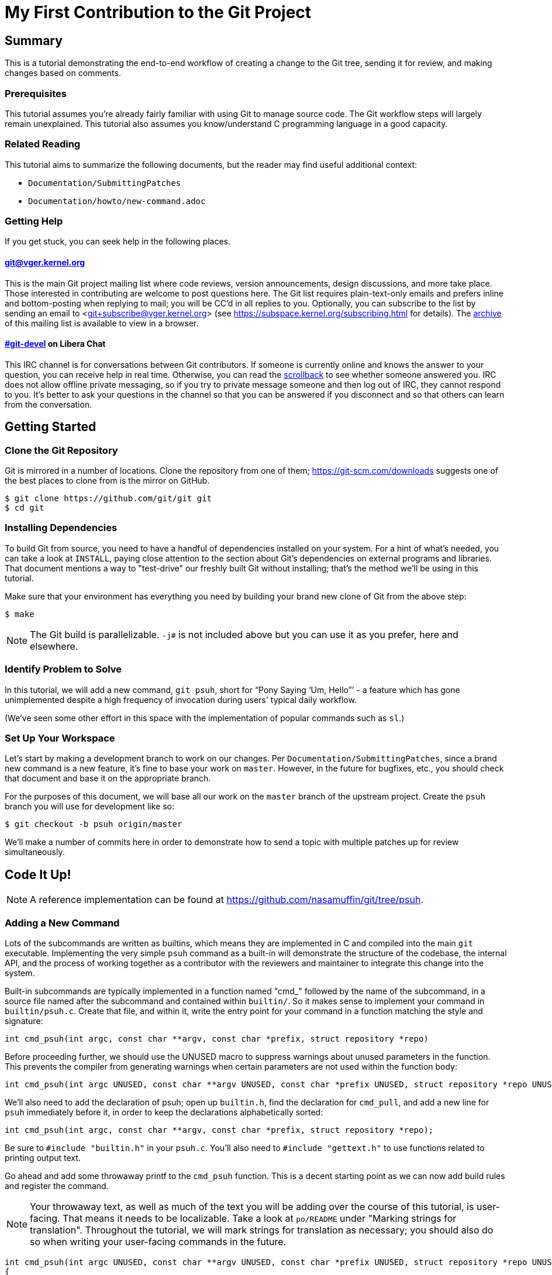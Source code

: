My First Contribution to the Git Project
========================================
:sectanchors:

[[summary]]
== Summary

This is a tutorial demonstrating the end-to-end workflow of creating a change to
the Git tree, sending it for review, and making changes based on comments.

[[prerequisites]]
=== Prerequisites

This tutorial assumes you're already fairly familiar with using Git to manage
source code.  The Git workflow steps will largely remain unexplained.
This tutorial also assumes you know/understand C programming language in a good capacity.

[[related-reading]]
=== Related Reading

This tutorial aims to summarize the following documents, but the reader may find
useful additional context:

- `Documentation/SubmittingPatches`
- `Documentation/howto/new-command.adoc`

[[getting-help]]
=== Getting Help

If you get stuck, you can seek help in the following places.

==== git@vger.kernel.org

This is the main Git project mailing list where code reviews, version
announcements, design discussions, and more take place. Those interested in
contributing are welcome to post questions here. The Git list requires
plain-text-only emails and prefers inline and bottom-posting when replying to
mail; you will be CC'd in all replies to you. Optionally, you can subscribe to
the list by sending an email to <git+subscribe@vger.kernel.org>
(see https://subspace.kernel.org/subscribing.html for details).
The https://lore.kernel.org/git[archive] of this mailing list is
available to view in a browser.


==== https://web.libera.chat/#git-devel[#git-devel] on Libera Chat

This IRC channel is for conversations between Git contributors. If someone is
currently online and knows the answer to your question, you can receive help
in real time. Otherwise, you can read the
https://colabti.org/irclogger/irclogger_logs/git-devel[scrollback] to see
whether someone answered you. IRC does not allow offline private messaging, so
if you try to private message someone and then log out of IRC, they cannot
respond to you. It's better to ask your questions in the channel so that you
can be answered if you disconnect and so that others can learn from the
conversation.

[[getting-started]]
== Getting Started

[[cloning]]
=== Clone the Git Repository

Git is mirrored in a number of locations. Clone the repository from one of them;
https://git-scm.com/downloads suggests one of the best places to clone from is
the mirror on GitHub.

----
$ git clone https://github.com/git/git git
$ cd git
----

[[dependencies]]
=== Installing Dependencies

To build Git from source, you need to have a handful of dependencies installed
on your system. For a hint of what's needed, you can take a look at
`INSTALL`, paying close attention to the section about Git's dependencies on
external programs and libraries. That document mentions a way to "test-drive"
our freshly built Git without installing; that's the method we'll be using in
this tutorial.

Make sure that your environment has everything you need by building your brand
new clone of Git from the above step:

----
$ make
----

NOTE: The Git build is parallelizable. `-j#` is not included above but you can
use it as you prefer, here and elsewhere.

[[identify-problem]]
=== Identify Problem to Solve

////
Use + to indicate fixed-width here; couldn't get ` to work nicely with the
quotes around "Pony Saying 'Um, Hello'".
////
In this tutorial, we will add a new command, +git psuh+, short for ``Pony Saying
`Um, Hello''' - a feature which has gone unimplemented despite a high frequency
of invocation during users' typical daily workflow.

(We've seen some other effort in this space with the implementation of popular
commands such as `sl`.)

[[setup-workspace]]
=== Set Up Your Workspace

Let's start by making a development branch to work on our changes. Per
`Documentation/SubmittingPatches`, since a brand new command is a new feature,
it's fine to base your work on `master`. However, in the future for bugfixes,
etc., you should check that document and base it on the appropriate branch.

For the purposes of this document, we will base all our work on the `master`
branch of the upstream project. Create the `psuh` branch you will use for
development like so:

----
$ git checkout -b psuh origin/master
----

We'll make a number of commits here in order to demonstrate how to send a topic
with multiple patches up for review simultaneously.

[[code-it-up]]
== Code It Up!

NOTE: A reference implementation can be found at
https://github.com/nasamuffin/git/tree/psuh.

[[add-new-command]]
=== Adding a New Command

Lots of the subcommands are written as builtins, which means they are
implemented in C and compiled into the main `git` executable. Implementing the
very simple `psuh` command as a built-in will demonstrate the structure of the
codebase, the internal API, and the process of working together as a contributor
with the reviewers and maintainer to integrate this change into the system.

Built-in subcommands are typically implemented in a function named "cmd_"
followed by the name of the subcommand, in a source file named after the
subcommand and contained within `builtin/`. So it makes sense to implement your
command in `builtin/psuh.c`. Create that file, and within it, write the entry
point for your command in a function matching the style and signature:
----
int cmd_psuh(int argc, const char **argv, const char *prefix, struct repository *repo)
----
Before proceeding further, we should use the UNUSED macro to suppress warnings about unused parameters in the function.
This prevents the compiler from generating warnings when certain parameters are not used within the function body:
----
int cmd_psuh(int argc UNUSED, const char **argv UNUSED, const char *prefix UNUSED, struct repository *repo UNUSED)
----

We'll also need to add the declaration of psuh; open up `builtin.h`, find the
declaration for `cmd_pull`, and add a new line for `psuh` immediately before it,
in order to keep the declarations alphabetically sorted:

----
int cmd_psuh(int argc, const char **argv, const char *prefix, struct repository *repo);
----

Be sure to `#include "builtin.h"` in your `psuh.c`. You'll also need to
`#include "gettext.h"` to use functions related to printing output text.

Go ahead and add some throwaway printf to the `cmd_psuh` function. This is a
decent starting point as we can now add build rules and register the command.

NOTE: Your throwaway text, as well as much of the text you will be adding over
the course of this tutorial, is user-facing. That means it needs to be
localizable. Take a look at `po/README` under "Marking strings for translation".
Throughout the tutorial, we will mark strings for translation as necessary; you
should also do so when writing your user-facing commands in the future.

----
int cmd_psuh(int argc UNUSED, const char **argv UNUSED, const char *prefix UNUSED, struct repository *repo UNUSED)
{
	printf(_("Pony saying hello goes here.\n"));
	return 0;
}
----

Let's try to build it.  Open `Makefile`, find where `builtin/pull.o` is added
to `BUILTIN_OBJS`, and add `builtin/psuh.o` in the same way next to it in
alphabetical order. Once you've done so, move to the top-level directory and
build simply with `make`. Also add the `DEVELOPER=1` variable to turn on
some additional warnings:

----
$ echo DEVELOPER=1 >config.mak
$ make
----

NOTE: When you are developing the Git project, it's preferred that you use the
`DEVELOPER` flag; if there's some reason it doesn't work for you, you can turn
it off, but it's a good idea to mention the problem to the mailing list.

Great, now your new command builds happily on its own. But nobody invokes it.
Let's change that.

The list of commands lives in `git.c`. We can register a new command by adding
a `cmd_struct` to the `commands[]` array. `struct cmd_struct` takes a string
with the command name, a function pointer to the command implementation, and a
setup option flag. For now, let's keep mimicking `push`. Find the line where
`cmd_push` is registered, copy it, and modify it for `cmd_psuh`, placing the new
line in alphabetical order (immediately before `cmd_pull`).
----
{ "psuh", cmd_psuh, RUN_SETUP}
----

The options are documented in `builtin.h` under "Adding a new built-in." Since
we hope to print some data about the user's current workspace context later,
we need a Git directory, so choose `RUN_SETUP` as your only option.

Go ahead and build again. You should see a clean build, so let's kick the tires
and see if it works. There's a binary you can use to test with in the
`bin-wrappers` directory.

----
$ ./bin-wrappers/git psuh
----

Check it out! You've got a command! Nice work! Let's commit this.

`git status` reveals modified `Makefile`, `builtin.h`, and `git.c` as well as
untracked `builtin/psuh.c` and `git-psuh`. First, let's take care of the binary,
which should be ignored. Open `.gitignore` in your editor, find `/git-pull`, and
add an entry for your new command in alphabetical order:

----
...
/git-prune-packed
/git-psuh
/git-pull
/git-push
/git-quiltimport
/git-range-diff
...
----

Checking `git status` again should show that `git-psuh` has been removed from
the untracked list and `.gitignore` has been added to the modified list. Now we
can stage and commit:

----
$ git add Makefile builtin.h builtin/psuh.c git.c .gitignore
$ git commit -s
----

You will be presented with your editor in order to write a commit message. Start
the commit with a 50-column or less subject line, including the name of the
component you're working on, followed by a blank line (always required) and then
the body of your commit message, which should provide the bulk of the context.
Remember to be explicit and provide the "Why" of your change, especially if it
couldn't easily be understood from your diff. When editing your commit message,
don't remove the `Signed-off-by` trailer which was added by `-s` above.

----
psuh: add a built-in by popular demand

Internal metrics indicate this is a command many users expect to be
present. So here's an implementation to help drive customer
satisfaction and engagement: a pony which doubtfully greets the user,
or, a Pony Saying "Um, Hello" (PSUH).

This commit message is intentionally formatted to 72 columns per line,
starts with a single line as "commit message subject" that is written as
if to command the codebase to do something (add this, teach a command
that). The body of the message is designed to add information about the
commit that is not readily deduced from reading the associated diff,
such as answering the question "why?".

Signed-off-by: A U Thor <author@example.com>
----

Go ahead and inspect your new commit with `git show`. "psuh:" indicates you
have modified mainly the `psuh` command. The subject line gives readers an idea
of what you've changed. The sign-off line (`-s`) indicates that you agree to
the Developer's Certificate of Origin 1.1 (see the
`Documentation/SubmittingPatches` +++[[dco]]+++ header).

For the remainder of the tutorial, the subject line only will be listed for the
sake of brevity. However, fully-fleshed example commit messages are available
on the reference implementation linked at the top of this document.

[[implementation]]
=== Implementation

It's probably useful to do at least something besides printing out a string.
Let's start by having a look at everything we get.

Modify your `cmd_psuh` implementation to dump the args you're passed, keeping
existing `printf()` calls in place:

----
int cmd_psuh(int argc, const char **argv, const char *prefix, struct repository *repo UNUSED)
{
	int i;

	...

	printf(Q_("Your args (there is %d):\n",
		  "Your args (there are %d):\n",
		  argc),
	       argc);
	for (i = 0; i < argc; i++)
		printf("%d: %s\n", i, argv[i]);

	printf(_("Your current working directory:\n<top-level>%s%s\n"),
	       prefix ? "/" : "", prefix ? prefix : "");
	...
}
----

Build and try it. As you may expect, there's pretty much just whatever we give
on the command line, including the name of our command. (If `prefix` is empty
for you, try `cd Documentation/ && ../bin-wrappers/git psuh`). That's not so
helpful. So what other context can we get?

Add `#include "config.h"` and `#include "repository.h"`. Then, add the following bits to the
function body:

----
#include "builtin.h"
#include "gettext.h"
#include "config.h"
#include "repository.h"  // Required for repo_config_get_string_tmp()

int cmd_psuh(int argc, const char **argv, const char *prefix, struct repository *repo)
{
    const char *cfg_name;

    printf(Q_("Your args (there is %d):\n",
              "Your args (there are %d):\n",
              argc),
           argc);

    for (int i = 0; i < argc; i++) {
        printf("%d: %s\n", i, argv[i]);
    }

    printf(_("Your current working directory:\n<top-level>%s%s\n"),
           prefix ? "/" : "", prefix ? prefix : "");

    repo_config(repo, git_default_config, NULL);

    if (repo_config_get_string_tmp(repo, "user.name", &cfg_name))
        printf(_("No name is found in config\n"));
    else
        printf(_("Your name: %s\n"), cfg_name);

    return 0;
}
----

`repo_config()` will grab the configuration from config files known to Git and
apply standard precedence rules. `repo_config_get_string_tmp()` will look up
a specific key ("user.name") and give you the value. There are a number of
single-key lookup functions like this one; you can see them all (and more info
about how to use `repo_config()` ) in `Documentation/git-config.adoc`.

You should see that the name printed matches the one you see when you run:

----
$ git config --get user.name
----

Great! Now we know how to check for values in the Git config. Let's commit this
too, so we don't lose our progress.

----
$ git add builtin/psuh.c
$ git commit -sm "psuh: show parameters & config opts"
----

NOTE: Again, the above is for sake of brevity in this tutorial. In a real change
you should not use `-m` but instead use the editor to write a meaningful
message.

Still, it'd be nice to know what the user's working context is like. Let's see
if we can print the name of the user's current branch. We can mimic the
`git status` implementation; the printer is located in `wt-status.c` and we can
see that the branch is held in a `struct wt_status`.

`wt_status_print()` gets invoked by `cmd_status()` in `builtin/commit.c`.
Looking at that implementation we see the status config being populated like so:

----
status_init_config(&s, git_status_config);
----

But as we drill down, we can find that `status_init_config()` wraps a call
to `git_config()`. Let's modify the code we wrote in the previous commit.

Be sure to include the header to allow you to use `struct wt_status`:
----
#include "wt-status.h"
----

Then modify your `cmd_psuh` implementation to declare your `struct wt_status`,
prepare it, and print its contents:

----
	struct wt_status status;

...

	wt_status_prepare(repo, &status);
	repo_config(repo, git_default_config, &status);

...

	printf(_("Your current branch: %s\n"), status.branch);
----

Run it again. Check it out - here's the (verbose) name of your current branch!

Let's commit this as well.

----
$ git add builtin/psuh.c
$ git commit -sm "psuh: print the current branch"
----

Now let's see if we can get some info about a specific commit.

Luckily, there are some helpers for us here. `commit.h` has a function called
`lookup_commit_reference_by_name` to which we can simply provide a hardcoded
string; `pretty.h` has an extremely handy `pp_commit_easy()` call which doesn't
require a full format object to be passed.

Add the following includes:

----
#include "commit.h"
#include "pretty.h"
----

Then, add the following lines within your implementation of `cmd_psuh()` near
the declarations and the logic, respectively.

----
	struct commit *c = NULL;
	struct strbuf commitline = STRBUF_INIT;

...

	c = lookup_commit_reference_by_name("origin/master");

	if (c != NULL) {
		pp_commit_easy(CMIT_FMT_ONELINE, c, &commitline);
		printf(_("Current commit: %s\n"), commitline.buf);
	}
----

The `struct strbuf` provides some safety belts to your basic `char*`, one of
which is a length member to prevent buffer overruns. It needs to be initialized
nicely with `STRBUF_INIT`. Keep it in mind when you need to pass around `char*`.

`lookup_commit_reference_by_name` resolves the name you pass it, so you can play
with the value there and see what kind of things you can come up with.

`pp_commit_easy` is a convenience wrapper in `pretty.h` that takes a single
format enum shorthand, rather than an entire format struct. It then
pretty-prints the commit according to that shorthand. These are similar to the
formats available with `--pretty=FOO` in many Git commands.

Build it and run, and if you're using the same name in the example, you should
see the subject line of the most recent commit in `origin/master` that you know
about. Neat! Let's commit that as well.

----
$ git add builtin/psuh.c
$ git commit -sm "psuh: display the top of origin/master"
----

[[add-documentation]]
=== Adding Documentation

Awesome! You've got a fantastic new command that you're ready to share with the
community. But hang on just a minute - this isn't very user-friendly. Run the
following:

----
$ ./bin-wrappers/git help psuh
----

Your new command is undocumented! Let's fix that.

Take a look at `Documentation/git-*.adoc`. These are the manpages for the
subcommands that Git knows about. You can open these up and take a look to get
acquainted with the format, but then go ahead and make a new file
`Documentation/git-psuh.adoc`. Like with most of the documentation in the Git
project, help pages are written with AsciiDoc (see CodingGuidelines, "Writing
Documentation" section). Use the following template to fill out your own
manpage:

// Surprisingly difficult to embed AsciiDoc source within AsciiDoc.
[listing]
....
git-psuh(1)
===========

NAME
----
git-psuh - Delight users' typo with a shy horse


SYNOPSIS
--------
[verse]
'git-psuh [<arg>...]'

DESCRIPTION
-----------
...

OPTIONS[[OPTIONS]]
------------------
...

OUTPUT
------
...

GIT
---
Part of the linkgit:git[1] suite
....

The most important pieces of this to note are the file header, underlined by =,
the NAME section, and the SYNOPSIS, which would normally contain the grammar if
your command took arguments. Try to use well-established manpage headers so your
documentation is consistent with other Git and UNIX manpages; this makes life
easier for your user, who can skip to the section they know contains the
information they need.

NOTE: Before trying to build the docs, make sure you have the package `asciidoc`
installed.

Now that you've written your manpage, you'll need to build it explicitly. We
convert your AsciiDoc to troff which is man-readable like so:

----
$ make all doc
$ man Documentation/git-psuh.1
----

or

----
$ make -C Documentation/ git-psuh.1
$ man Documentation/git-psuh.1
----

While this isn't as satisfying as running through `git help`, you can at least
check that your help page looks right.

You can also check that the documentation coverage is good (that is, the project
sees that your command has been implemented as well as documented) by running
`make check-docs` from the top-level.

Go ahead and commit your new documentation change.

[[add-usage]]
=== Adding Usage Text

Try and run `./bin-wrappers/git psuh -h`. Your command should crash at the end.
That's because `-h` is a special case which your command should handle by
printing usage.

Take a look at `Documentation/technical/api-parse-options.adoc`. This is a handy
tool for pulling out options you need to be able to handle, and it takes a
usage string.

In order to use it, we'll need to prepare a NULL-terminated array of usage
strings and a `builtin_psuh_options` array.

Add a line to `#include "parse-options.h"`.

At global scope, add your array of usage strings:

----
static const char * const psuh_usage[] = {
	N_("git psuh [<arg>...]"),
	NULL,
};
----

Then, within your `cmd_psuh()` implementation, we can declare and populate our
`option` struct. Ours is pretty boring but you can add more to it if you want to
explore `parse_options()` in more detail:

----
	struct option options[] = {
		OPT_END()
	};
----

Finally, before you print your args and prefix, add the call to
`parse-options()`:

----
	argc = parse_options(argc, argv, prefix, options, psuh_usage, 0);
----

This call will modify your `argv` parameter. It will strip the options you
specified in `options` from `argv` and the locations pointed to from `options`
entries will be updated. Be sure to replace your `argc` with the result from
`parse_options()`, or you will be confused if you try to parse `argv` later.

It's worth noting the special argument `--`. As you may be aware, many Unix
commands use `--` to indicate "end of named parameters" - all parameters after
the `--` are interpreted merely as positional arguments. (This can be handy if
you want to pass as a parameter something which would usually be interpreted as
a flag.) `parse_options()` will terminate parsing when it reaches `--` and give
you the rest of the options afterwards, untouched.

Now that you have a usage hint, you can teach Git how to show it in the general
command list shown by `git help git` or `git help -a`, which is generated from
`command-list.txt`. Find the line for 'git-pull' so you can add your 'git-psuh'
line above it in alphabetical order. Now, we can add some attributes about the
command which impacts where it shows up in the aforementioned help commands. The
top of `command-list.txt` shares some information about what each attribute
means; in those help pages, the commands are sorted according to these
attributes. `git psuh` is user-facing, or porcelain - so we will mark it as
"mainporcelain". For "mainporcelain" commands, the comments at the top of
`command-list.txt` indicate we can also optionally add an attribute from another
list; since `git psuh` shows some information about the user's workspace but
doesn't modify anything, let's mark it as "info". Make sure to keep your
attributes in the same style as the rest of `command-list.txt` using spaces to
align and delineate them:

----
git-prune-packed                        plumbingmanipulators
git-psuh                                mainporcelain		info
git-pull                                mainporcelain           remote
git-push                                mainporcelain           remote
----

Build again. Now, when you run with `-h`, you should see your usage printed and
your command terminated before anything else interesting happens. Great!

Go ahead and commit this one, too.

[[testing]]
== Testing

It's important to test your code - even for a little toy command like this one.
Moreover, your patch won't be accepted into the Git tree without tests. Your
tests should:

* Illustrate the current behavior of the feature
* Prove the current behavior matches the expected behavior
* Ensure the externally-visible behavior isn't broken in later changes

So let's write some tests.

Related reading: `t/README`

[[overview-test-structure]]
=== Overview of Testing Structure

The tests in Git live in `t/` and are named with a 4-digit decimal number using
the schema shown in the Naming Tests section of `t/README`.

[[write-new-test]]
=== Writing Your Test

Since this a toy command, let's go ahead and name the test with t9999. However,
as many of the family/subcmd combinations are full, best practice seems to be
to find a command close enough to the one you've added and share its naming
space.

Create a new file `t/t9999-psuh-tutorial.sh`. Begin with the header as so (see
"Writing Tests" and "Source 'test-lib.sh'" in `t/README`):

----
#!/bin/sh

test_description='git-psuh test

This test runs git-psuh and makes sure it does not crash.'

. ./test-lib.sh
----

Tests are framed inside of a `test_expect_success` in order to output TAP
formatted results. Let's make sure that `git psuh` doesn't exit poorly and does
mention the right animal somewhere:

----
test_expect_success 'runs correctly with no args and good output' '
	git psuh >actual &&
	grep Pony actual
'
----

Indicate that you've run everything you wanted by adding the following at the
bottom of your script:

----
test_done
----

Make sure you mark your test script executable:

----
$ chmod +x t/t9999-psuh-tutorial.sh
----

You can get an idea of whether you created your new test script successfully
by running `make -C t test-lint`, which will check for things like test number
uniqueness, executable bit, and so on.

[[local-test]]
=== Running Locally

Let's try and run locally:

----
$ make
$ cd t/ && prove t9999-psuh-tutorial.sh
----

You can run the full test suite and ensure `git-psuh` didn't break anything:

----
$ cd t/
$ prove -j$(nproc) --shuffle t[0-9]*.sh
----

NOTE: You can also do this with `make test` or use any testing harness which can
speak TAP. `prove` can run concurrently. `shuffle` randomizes the order the
tests are run in, which makes them resilient against unwanted inter-test
dependencies. `prove` also makes the output nicer.

Go ahead and commit this change, as well.

[[ready-to-share]]
== Getting Ready to Share: Anatomy of a Patch Series

You may have noticed already that the Git project performs its code reviews via
emailed patches, which are then applied by the maintainer when they are ready
and approved by the community. The Git project does not accept contributions from
pull requests, and the patches emailed for review need to be formatted a
specific way.

:patch-series: https://lore.kernel.org/git/pull.1218.git.git.1645209647.gitgitgadget@gmail.com/
:lore: https://lore.kernel.org/git/

Before taking a look at how to convert your commits into emailed patches,
let's analyze what the end result, a "patch series", looks like. Here is an
{patch-series}[example] of the summary view for a patch series on the web interface of
the {lore}[Git mailing list archive]:

----
2022-02-18 18:40 [PATCH 0/3] libify reflog John Cai via GitGitGadget
2022-02-18 18:40 ` [PATCH 1/3] reflog: libify delete reflog function and helpers John Cai via GitGitGadget
2022-02-18 19:10   ` Ævar Arnfjörð Bjarmason [this message]
2022-02-18 19:39     ` Taylor Blau
2022-02-18 19:48       ` Ævar Arnfjörð Bjarmason
2022-02-18 19:35   ` Taylor Blau
2022-02-21  1:43     ` John Cai
2022-02-21  1:50       ` Taylor Blau
2022-02-23 19:50         ` John Cai
2022-02-18 20:00   ` // other replies elided
2022-02-18 18:40 ` [PATCH 2/3] reflog: call reflog_delete from reflog.c John Cai via GitGitGadget
2022-02-18 19:15   ` Ævar Arnfjörð Bjarmason
2022-02-18 20:26     ` Junio C Hamano
2022-02-18 18:40 ` [PATCH 3/3] stash: call reflog_delete from reflog.c John Cai via GitGitGadget
2022-02-18 19:20   ` Ævar Arnfjörð Bjarmason
2022-02-19  0:21     ` Taylor Blau
2022-02-22  2:36     ` John Cai
2022-02-22 10:51       ` Ævar Arnfjörð Bjarmason
2022-02-18 19:29 ` [PATCH 0/3] libify reflog Ævar Arnfjörð Bjarmason
2022-02-22 18:30 ` [PATCH v2 0/3] libify reflog John Cai via GitGitGadget
2022-02-22 18:30   ` [PATCH v2 1/3] stash: add test to ensure reflog --rewrite --updatref behavior John Cai via GitGitGadget
2022-02-23  8:54     ` Ævar Arnfjörð Bjarmason
2022-02-23 21:27       ` Junio C Hamano
// continued
----

We can note a few things:

- Each commit is sent as a separate email, with the commit message title as
  subject, prefixed with "[PATCH _i_/_n_]" for the _i_-th commit of an
  _n_-commit series.
- Each patch is sent as a reply to an introductory email called the _cover
  letter_ of the series, prefixed "[PATCH 0/_n_]".
- Subsequent iterations of the patch series are labelled "PATCH v2", "PATCH
  v3", etc. in place of "PATCH". For example, "[PATCH v2 1/3]" would be the first of
  three patches in the second iteration. Each iteration is sent with a new cover
  letter (like "[PATCH v2 0/3]" above), itself a reply to the cover letter of the
  previous iteration (more on that below).

NOTE: A single-patch topic is sent with "[PATCH]", "[PATCH v2]", etc. without
_i_/_n_ numbering (in the above thread overview, no single-patch topic appears,
though).

[[cover-letter]]
=== The cover letter

In addition to an email per patch, the Git community also expects your patches
to come with a cover letter. This is an important component of change
submission as it explains to the community from a high level what you're trying
to do, and why, in a way that's more apparent than just looking at your
patches.

The title of your cover letter should be something which succinctly covers the
purpose of your entire topic branch. It's often in the imperative mood, just
like our commit message titles. Here is how we'll title our series:

---
Add the 'psuh' command
---

The body of the cover letter is used to give additional context to reviewers.
Be sure to explain anything your patches don't make clear on their own, but
remember that since the cover letter is not recorded in the commit history,
anything that might be useful to future readers of the repository's history
should also be in your commit messages.

Here's an example body for `psuh`:

----
Our internal metrics indicate widespread interest in the command
git-psuh - that is, many users are trying to use it, but finding it is
unavailable, using some unknown workaround instead.

The following handful of patches add the psuh command and implement some
handy features on top of it.

This patchset is part of the MyFirstContribution tutorial and should not
be merged.
----

At this point the tutorial diverges, in order to demonstrate two
different methods of formatting your patchset and getting it reviewed.

The first method to be covered is GitGitGadget, which is useful for those
already familiar with GitHub's common pull request workflow. This method
requires a GitHub account.

The second method to be covered is `git send-email`, which can give slightly
more fine-grained control over the emails to be sent. This method requires some
setup which can change depending on your system and will not be covered in this
tutorial.

Regardless of which method you choose, your engagement with reviewers will be
the same; the review process will be covered after the sections on GitGitGadget
and `git send-email`.

[[howto-ggg]]
== Sending Patches via GitGitGadget

One option for sending patches is to follow a typical pull request workflow and
send your patches out via GitGitGadget. GitGitGadget is a tool created by
Johannes Schindelin to make life as a Git contributor easier for those used to
the GitHub PR workflow. It allows contributors to open pull requests against its
mirror of the Git project, and does some magic to turn the PR into a set of
emails and send them out for you. It also runs the Git continuous integration
suite for you. It's documented at https://gitgitgadget.github.io/.

[[create-fork]]
=== Forking `git/git` on GitHub

Before you can send your patch off to be reviewed using GitGitGadget, you will
need to fork the Git project and upload your changes. First thing - make sure
you have a GitHub account.

Head to the https://github.com/git/git[GitHub mirror] and look for the Fork
button. Place your fork wherever you deem appropriate and create it.

[[upload-to-fork]]
=== Uploading to Your Own Fork

To upload your branch to your own fork, you'll need to add the new fork as a
remote. You can use `git remote -v` to show the remotes you have added already.
From your new fork's page on GitHub, you can press "Clone or download" to get
the URL; then you need to run the following to add, replacing your own URL and
remote name for the examples provided:

----
$ git remote add remotename git@github.com:remotename/git.git
----

or to use the HTTPS URL:

----
$ git remote add remotename https://github.com/remotename/git/.git
----

Run `git remote -v` again and you should see the new remote showing up.
`git fetch remotename` (with the real name of your remote replaced) in order to
get ready to push.

Next, double-check that you've been doing all your development in a new branch
by running `git branch`. If you didn't, now is a good time to move your new
commits to their own branch.

As mentioned briefly at the beginning of this document, we are basing our work
on `master`, so go ahead and update as shown below, or using your preferred
workflow.

----
$ git checkout master
$ git pull -r
$ git rebase master psuh
----

Finally, you're ready to push your new topic branch! (Due to our branch and
command name choices, be careful when you type the command below.)

----
$ git push remotename psuh
----

Now you should be able to go and check out your newly created branch on GitHub.

[[send-pr-ggg]]
=== Sending a PR to GitGitGadget

In order to have your code tested and formatted for review, you need to start by
opening a Pull Request against `gitgitgadget/git`. Head to
https://github.com/gitgitgadget/git and open a PR either with the "New pull
request" button or the convenient "Compare & pull request" button that may
appear with the name of your newly pushed branch.

Review the PR's title and description, as they're used by GitGitGadget
respectively as the subject and body of the cover letter for your change. Refer
to <<cover-letter,"The cover letter">> above for advice on how to title your
submission and what content to include in the description.

NOTE: For single-patch contributions, your commit message should already be
meaningful and explain at a high level the purpose (what is happening and why)
of your patch, so you usually do not need any additional context. In that case,
remove the PR description that GitHub automatically generates from your commit
message (your PR description should be empty). If you do need to supply even
more context, you can do so in that space and it will be appended to the email
that GitGitGadget will send, between the three-dash line and the diffstat
(see <<single-patch,Bonus Chapter: One-Patch Changes>> for how this looks once
submitted).

When you're happy, submit your pull request.

[[run-ci-ggg]]
=== Running CI and Getting Ready to Send

If it's your first time using GitGitGadget (which is likely, as you're using
this tutorial) then someone will need to give you permission to use the tool.
As mentioned in the GitGitGadget documentation, you just need someone who
already uses it to comment on your PR with `/allow <username>`. GitGitGadget
will automatically run your PRs through the CI even without the permission given
but you will not be able to `/submit` your changes until someone allows you to
use the tool.

NOTE: You can typically find someone who can `/allow` you on GitGitGadget by
either examining recent pull requests where someone has been granted `/allow`
(https://github.com/gitgitgadget/git/pulls?utf8=%E2%9C%93&q=is%3Apr+is%3Aopen+%22%2Fallow%22[Search:
is:pr is:open "/allow"]), in which case both the author and the person who
granted the `/allow` can now `/allow` you, or by inquiring on the
https://web.libera.chat/#git-devel[#git-devel] IRC channel on Libera Chat
linking your pull request and asking for someone to `/allow` you.

If the CI fails, you can update your changes with `git rebase -i` and push your
branch again:

----
$ git push -f remotename psuh
----

In fact, you should continue to make changes this way up until the point when
your patch is accepted into `next`.

////
TODO https://github.com/gitgitgadget/gitgitgadget/issues/83
It'd be nice to be able to verify that the patch looks good before sending it
to everyone on Git mailing list.
[[check-work-ggg]]
=== Check Your Work
////

[[send-mail-ggg]]
=== Sending Your Patches

Now that your CI is passing and someone has granted you permission to use
GitGitGadget with the `/allow` command, sending out for review is as simple as
commenting on your PR with `/submit`.

[[responding-ggg]]
=== Updating With Comments

Skip ahead to <<reviewing,Responding to Reviews>> for information on how to
reply to review comments you will receive on the mailing list.

Once you have your branch again in the shape you want following all review
comments, you can submit again:

----
$ git push -f remotename psuh
----

Next, go look at your pull request against GitGitGadget; you should see the CI
has been kicked off again. Now while the CI is running is a good time for you
to modify your description at the top of the pull request thread; it will be
used again as the cover letter. You should use this space to describe what
has changed since your previous version, so that your reviewers have some idea
of what they're looking at. When the CI is done running, you can comment once
more with `/submit` - GitGitGadget will automatically add a v2 mark to your
changes.

[[howto-git-send-email]]
== Sending Patches with `git send-email`

If you don't want to use GitGitGadget, you can also use Git itself to mail your
patches. Some benefits of using Git this way include finer grained control of
subject line (for example, being able to use the tag [RFC PATCH] in the subject)
and being able to send a ``dry run'' mail to yourself to ensure it all looks
good before going out to the list.

[[setup-git-send-email]]
=== Prerequisite: Setting Up `git send-email`

Configuration for `send-email` can vary based on your operating system and email
provider, and so will not be covered in this tutorial, beyond stating that in
many distributions of Linux, `git-send-email` is not packaged alongside the
typical `git` install. You may need to install this additional package; there
are a number of resources online to help you do so. You will also need to
determine the right way to configure it to use your SMTP server; again, as this
configuration can change significantly based on your system and email setup, it
is out of scope for the context of this tutorial.

[[format-patch]]
=== Preparing Initial Patchset

Sending emails with Git is a two-part process; before you can prepare the emails
themselves, you'll need to prepare the patches. Luckily, this is pretty simple:

----
$ git format-patch --cover-letter -o psuh/ --base=auto psuh@{u}..psuh
----

 . The `--cover-letter` option tells `format-patch` to create a
   cover letter template for you. You will need to fill in the
   template before you're ready to send - but for now, the template
   will be next to your other patches.

 . The `-o psuh/` option tells `format-patch` to place the patch
   files into a directory. This is useful because `git send-email`
   can take a directory and send out all the patches from there.

 . The `--base=auto` option tells the command to record the "base
   commit", on which the recipient is expected to apply the patch
   series.  The `auto` value will cause `format-patch` to compute
   the base commit automatically, which is the merge base of tip
   commit of the remote-tracking branch and the specified revision
   range.

 . The `psuh@{u}..psuh` option tells `format-patch` to generate
   patches for the commits you created on the `psuh` branch since it
   forked from its upstream (which is `origin/master` if you
   followed the example in the "Set up your workspace" section).  If
   you are already on the `psuh` branch, you can just say `@{u}`,
   which means "commits on the current branch since it forked from
   its upstream", which is the same thing.

The command will make one patch file per commit. After you
run, you can go have a look at each of the patches with your favorite text
editor and make sure everything looks alright; however, it's not recommended to
make code fixups via the patch file. It's a better idea to make the change the
normal way using `git rebase -i` or by adding a new commit than by modifying a
patch.

NOTE: Optionally, you can also use the `--rfc` flag to prefix your patch subject
with ``[RFC PATCH]'' instead of ``[PATCH]''. RFC stands for ``request for
comments'' and indicates that while your code isn't quite ready for submission,
you'd like to begin the code review process. This can also be used when your
patch is a proposal, but you aren't sure whether the community wants to solve
the problem with that approach or not - to conduct a sort of design review. You
may also see on the list patches marked ``WIP'' - this means they are incomplete
but want reviewers to look at what they have so far. You can add this flag with
`--subject-prefix=WIP`.

Check and make sure that your patches and cover letter template exist in the
directory you specified - you're nearly ready to send out your review!

[[preparing-cover-letter]]
=== Preparing Email

Since you invoked `format-patch` with `--cover-letter`, you've already got a
cover letter template ready. Open it up in your favorite editor.

You should see a number of headers present already. Check that your `From:`
header is correct. Then modify your `Subject:` (see <<cover-letter,above>> for
how to choose good title for your patch series):

----
Subject: [PATCH 0/7] Add the 'psuh' command
----

Make sure you retain the ``[PATCH 0/X]'' part; that's what indicates to the Git
community that this email is the beginning of a patch series, and many
reviewers filter their email for this type of flag.

You'll need to add some extra parameters when you invoke `git send-email` to add
the cover letter.

Next you'll have to fill out the body of your cover letter. Again, see
<<cover-letter,above>> for what content to include.

The template created by `git format-patch --cover-letter` includes a diffstat.
This gives reviewers a summary of what they're in for when reviewing your topic.
The one generated for `psuh` from the sample implementation looks like this:

----
 Documentation/git-psuh.adoc | 40 +++++++++++++++++++++
 Makefile                   |  1 +
 builtin.h                  |  1 +
 builtin/psuh.c             | 73 ++++++++++++++++++++++++++++++++++++++
 git.c                      |  1 +
 t/t9999-psuh-tutorial.sh   | 12 +++++++
 6 files changed, 128 insertions(+)
 create mode 100644 Documentation/git-psuh.adoc
 create mode 100644 builtin/psuh.c
 create mode 100755 t/t9999-psuh-tutorial.sh
----

Finally, the letter will include the version of Git used to generate the
patches. You can leave that string alone.

[[sending-git-send-email]]
=== Sending Email

At this point you should have a directory `psuh/` which is filled with your
patches and a cover letter. Time to mail it out! You can send it like this:

----
$ git send-email --to=target@example.com psuh/*.patch
----

NOTE: Check `git help send-email` for some other options which you may find
valuable, such as changing the Reply-to address or adding more CC and BCC lines.

:contrib-scripts: footnoteref:[contrib-scripts,Scripts under `contrib/` are +
not part of the core `git` binary and must be called directly. Clone the Git +
codebase and run `perl contrib/contacts/git-contacts`.]

NOTE: If you're not sure whom to CC, running `contrib/contacts/git-contacts` can
list potential reviewers. In addition, you can do `git send-email
--cc-cmd='perl contrib/contacts/git-contacts' feature/*.patch`{contrib-scripts} to
automatically pass this list of emails to `send-email`.

NOTE: When you are sending a real patch, it will go to git@vger.kernel.org - but
please don't send your patchset from the tutorial to the real mailing list! For
now, you can send it to yourself, to make sure you understand how it will look.

After you run the command above, you will be presented with an interactive
prompt for each patch that's about to go out. This gives you one last chance to
edit or quit sending something (but again, don't edit code this way). Once you
press `y` or `a` at these prompts your emails will be sent! Congratulations!

Awesome, now the community will drop everything and review your changes. (Just
kidding - be patient!)

[[v2-git-send-email]]
=== Sending v2

This section will focus on how to send a v2 of your patchset. To learn what
should go into v2, skip ahead to <<reviewing,Responding to Reviews>> for
information on how to handle comments from reviewers.

We'll reuse our `psuh` topic branch for v2. Before we make any changes, we'll
mark the tip of our v1 branch for easy reference:

----
$ git checkout psuh
$ git branch psuh-v1
----

Refine your patch series by using `git rebase -i` to adjust commits based upon
reviewer comments. Once the patch series is ready for submission, generate your
patches again, but with some new flags:

----
$ git format-patch -v2 --cover-letter -o psuh/ --range-diff master..psuh-v1 master..
----

The `--range-diff master..psuh-v1` parameter tells `format-patch` to include a
range-diff between `psuh-v1` and `psuh` in the cover letter (see
linkgit:git-range-diff[1]). This helps tell reviewers about the differences
between your v1 and v2 patches.

The `-v2` parameter tells `format-patch` to output your patches
as version "2". For instance, you may notice that your v2 patches are
all named like `v2-000n-my-commit-subject.patch`. `-v2` will also format
your patches by prefixing them with "[PATCH v2]" instead of "[PATCH]",
and your range-diff will be prefaced with "Range-diff against v1".

After you run this command, `format-patch` will output the patches to the `psuh/`
directory, alongside the v1 patches. Using a single directory makes it easy to
refer to the old v1 patches while proofreading the v2 patches, but you will need
to be careful to send out only the v2 patches. We will use a pattern like
`psuh/v2-*.patch` (not `psuh/*.patch`, which would match v1 and v2 patches).

Edit your cover letter again. Now is a good time to mention what's different
between your last version and now, if it's something significant. You do not
need the exact same body in your second cover letter; focus on explaining to
reviewers the changes you've made that may not be as visible.

You will also need to go and find the Message-ID of your previous cover letter.
You can either note it when you send the first series, from the output of `git
send-email`, or you can look it up on the
https://lore.kernel.org/git[mailing list]. Find your cover letter in the
archives, click on it, then click "permalink" or "raw" to reveal the Message-ID
header. It should match:

----
Message-ID: <foo.12345.author@example.com>
----

Your Message-ID is `<foo.12345.author@example.com>`. This example will be used
below as well; make sure to replace it with the correct Message-ID for your
**previous cover letter** - that is, if you're sending v2, use the Message-ID
from v1; if you're sending v3, use the Message-ID from v2.

While you're looking at the email, you should also note who is CC'd, as it's
common practice in the mailing list to keep all CCs on a thread. You can add
these CC lines directly to your cover letter with a line like so in the header
(before the Subject line):

----
CC: author@example.com, Othe R <other@example.com>
----

Now send the emails again, paying close attention to which messages you pass in
to the command:

----
$ git send-email --to=target@example.com
		 --in-reply-to="<foo.12345.author@example.com>"
		 psuh/v2-*.patch
----

[[single-patch]]
=== Bonus Chapter: One-Patch Changes

In some cases, your very small change may consist of only one patch. When that
happens, you only need to send one email. Your commit message should already be
meaningful and explain at a high level the purpose (what is happening and why)
of your patch, but if you need to supply even more context, you can do so below
the `---` in your patch. Take the example below, which was generated with `git
format-patch` on a single commit, and then edited to add the content between
the `---` and the diffstat.

----
From 1345bbb3f7ac74abde040c12e737204689a72723 Mon Sep 17 00:00:00 2001
From: A U Thor <author@example.com>
Date: Thu, 18 Apr 2019 15:11:02 -0700
Subject: [PATCH] README: change the grammar

I think it looks better this way. This part of the commit message will
end up in the commit-log.

Signed-off-by: A U Thor <author@example.com>
---
Let's have a wild discussion about grammar on the mailing list. This
part of my email will never end up in the commit log. Here is where I
can add additional context to the mailing list about my intent, outside
of the context of the commit log. This section was added after `git
format-patch` was run, by editing the patch file in a text editor.

 README.md | 2 +-
 1 file changed, 1 insertion(+), 1 deletion(-)

diff --git a/README.md b/README.md
index 88f126184c..38da593a60 100644
--- a/README.md
+++ b/README.md
@@ -3,7 +3,7 @@
 Git - fast, scalable, distributed revision control system
 =========================================================

-Git is a fast, scalable, distributed revision control system with an
+Git is a fast, scalable, and distributed revision control system with an
 unusually rich command set that provides both high-level operations
 and full access to internals.

--
2.21.0.392.gf8f6787159e-goog
----

[[now-what]]
== My Patch Got Emailed - Now What?

Please give reviewers enough time to process your initial patch before
sending an updated version. That is, resist the temptation to send a new
version immediately, because others may have already started reviewing
your initial version.

While waiting for review comments, you may find mistakes in your initial
patch, or perhaps realize a different and better way to achieve the goal
of the patch. In this case you may communicate your findings to other
reviewers as follows:

 - If the mistakes you found are minor, send a reply to your patch as if
   you were a reviewer and mention that you will fix them in an
   updated version.

 - On the other hand, if you think you want to change the course so
   drastically that reviews on the initial patch would be a waste of
   time (for everyone involved), retract the patch immediately with
   a reply like "I am working on a much better approach, so please
   ignore this patch and wait for the updated version."

Now, the above is a good practice if you sent your initial patch
prematurely without polish.  But a better approach of course is to avoid
sending your patch prematurely in the first place.

Please be considerate of the time needed by reviewers to examine each
new version of your patch. Rather than seeing the initial version right
now (followed by several "oops, I like this version better than the
previous one" patches over 2 days), reviewers would strongly prefer if a
single polished version came 2 days later instead, and that version with
fewer mistakes were the only one they would need to review.


[[reviewing]]
=== Responding to Reviews

After a few days, you will hopefully receive a reply to your patchset with some
comments. Woohoo! Now you can get back to work.

It's good manners to reply to each comment, notifying the reviewer that you have
made the change suggested, feel the original is better, or that the comment
inspired you to do something a new way which is superior to both the original
and the suggested change. This way reviewers don't need to inspect your v2 to
figure out whether you implemented their comment or not.

Reviewers may ask you about what you wrote in the patchset, either in
the proposed commit log message or in the changes themselves.  You
should answer these questions in your response messages, but often the
reason why reviewers asked these questions to understand what you meant
to write is because your patchset needed clarification to be understood.

Do not be satisfied by just answering their questions in your response
and hear them say that they now understand what you wanted to say.
Update your patches to clarify the points reviewers had trouble with,
and prepare your v2; the words you used to explain your v1 to answer
reviewers' questions may be useful thing to use.  Your goal is to make
your v2 clear enough so that it becomes unnecessary for you to give the
same explanation to the next person who reads it.

If you are going to push back on a comment, be polite and explain why you feel
your original is better; be prepared that the reviewer may still disagree with
you, and the rest of the community may weigh in on one side or the other. As
with all code reviews, it's important to keep an open mind to doing something a
different way than you originally planned; other reviewers have a different
perspective on the project than you do, and may be thinking of a valid side
effect which had not occurred to you. It is always okay to ask for clarification
if you aren't sure why a change was suggested, or what the reviewer is asking
you to do.

Make sure your email client has a plaintext email mode and it is turned on; the
Git list rejects HTML email. Please also follow the mailing list etiquette
outlined in the
https://kernel.googlesource.com/pub/scm/git/git/+/todo/MaintNotes[Maintainer's
Note], which are similar to etiquette rules in most open source communities
surrounding bottom-posting and inline replies.

When you're making changes to your code, it is cleanest - that is, the resulting
commits are easiest to look at - if you use `git rebase -i` (interactive
rebase). Take a look at this
https://www.oreilly.com/library/view/git-pocket-guide/9781449327507/ch10.html[overview]
from O'Reilly. The general idea is to modify each commit which requires changes;
this way, instead of having a patch A with a mistake, a patch B which was fine
and required no upstream reviews in v1, and a patch C which fixes patch A for
v2, you can just ship a v2 with a correct patch A and correct patch B. This is
changing history, but since it's local history which you haven't shared with
anyone, that is okay for now! (Later, it may not make sense to do this; take a
look at the section below this one for some context.)

[[after-approval]]
=== After Review Approval

The Git project has four integration branches: `seen`, `next`, `master`, and
`maint`. Your change will be placed into `seen` fairly early on by the maintainer
while it is still in the review process; from there, when it is ready for wider
testing, it will be merged into `next`. Plenty of early testers use `next` and
may report issues. Eventually, changes in `next` will make it to `master`,
which is typically considered stable. Finally, when a new release is cut,
`maint` is used to base bugfixes onto. As mentioned at the beginning of this
document, you can read `Documents/SubmittingPatches` for some more info about
the use of the various integration branches.

Back to now: your code has been lauded by the upstream reviewers. It is perfect.
It is ready to be accepted. You don't need to do anything else; the maintainer
will merge your topic branch to `next` and life is good.

However, if you discover it isn't so perfect after this point, you may need to
take some special steps depending on where you are in the process.

If the maintainer has announced in the "What's cooking in git.git" email that
your topic is marked for `next` - that is, that they plan to merge it to `next`
but have not yet done so - you should send an email asking the maintainer to
wait a little longer: "I've sent v4 of my series and you marked it for `next`,
but I need to change this and that - please wait for v5 before you merge it."

If the topic has already been merged to `next`, rather than modifying your
patches with `git rebase -i`, you should make further changes incrementally -
that is, with another commit, based on top of the maintainer's topic branch as
detailed in https://github.com/gitster/git. Your work is still in the same topic
but is now incremental, rather than a wholesale rewrite of the topic branch.

The topic branches in the maintainer's GitHub are mirrored in GitGitGadget, so
if you're sending your reviews out that way, you should be sure to open your PR
against the appropriate GitGitGadget/Git branch.

If you're using `git send-email`, you can use it the same way as before, but you
should generate your diffs from `<topic>..<mybranch>` and base your work on
`<topic>` instead of `master`.

